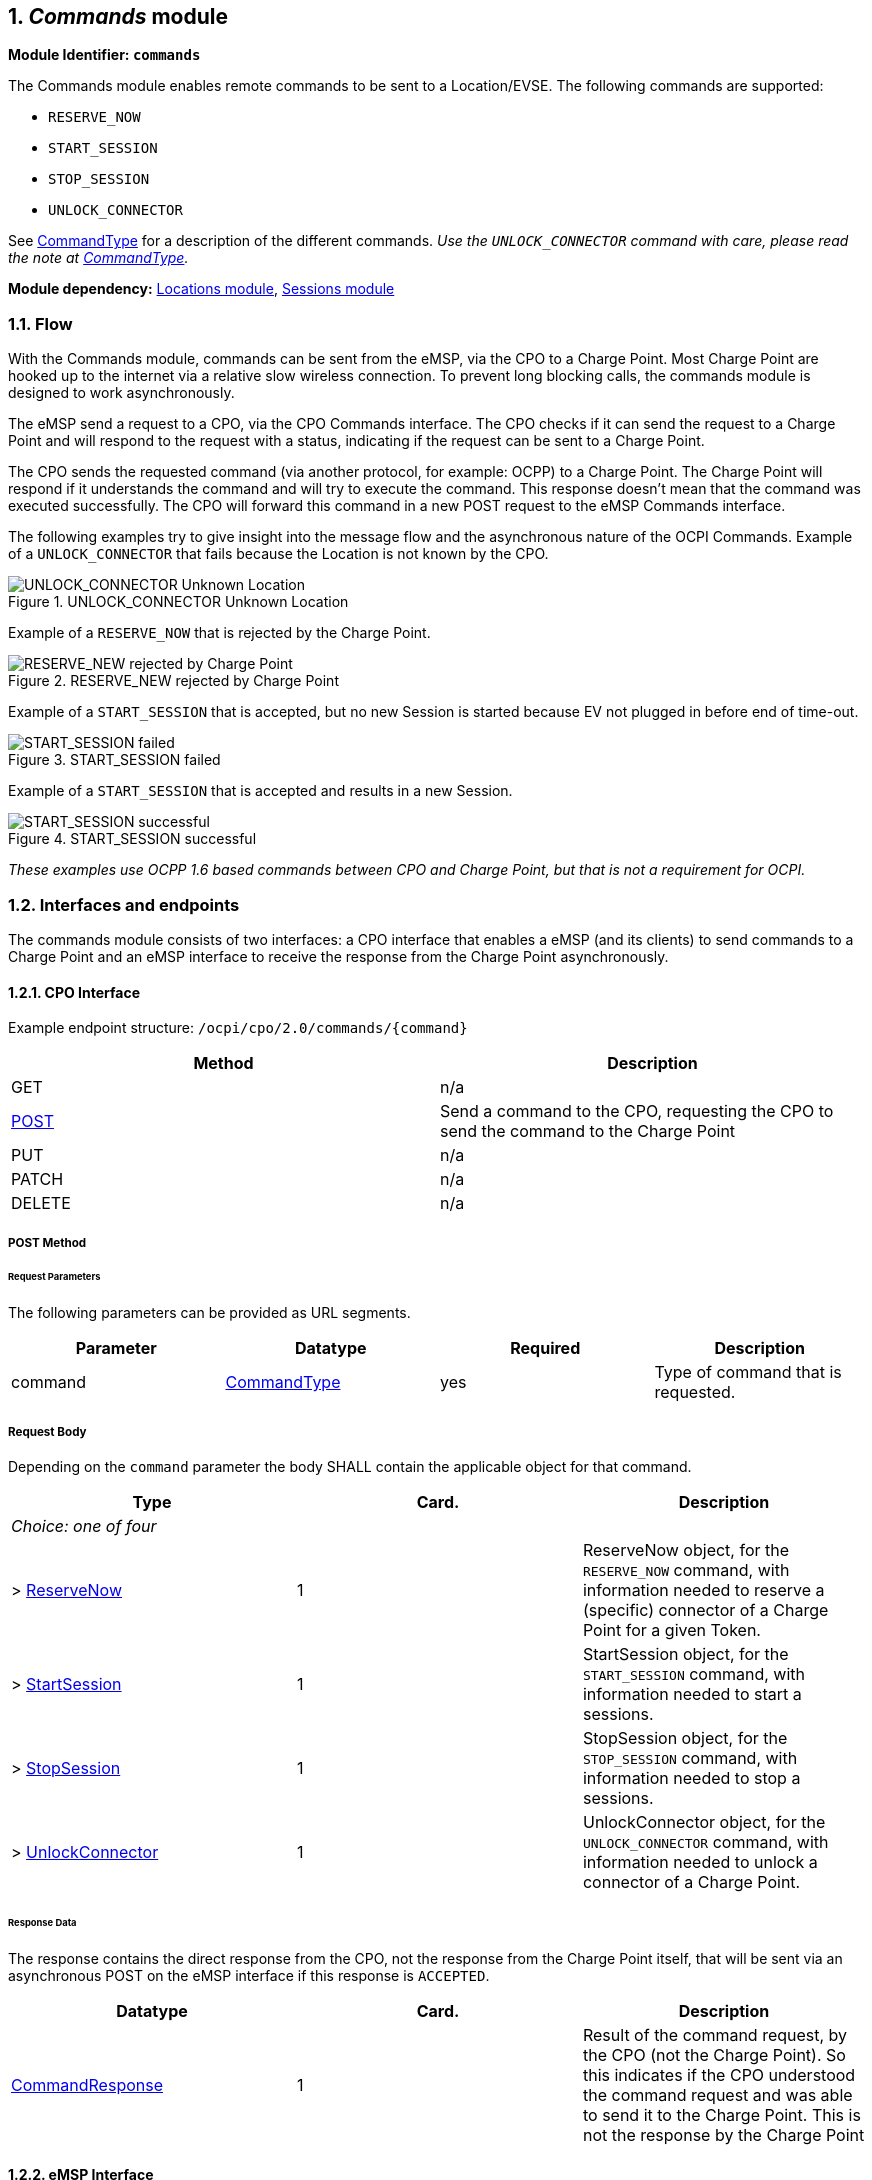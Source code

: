 :numbered:
[[mod_commands_commands_module]]
== _Commands_ module

*Module Identifier: `commands`*

The Commands module enables remote commands to be sent to a Location/EVSE.
The following commands are supported:

- `RESERVE_NOW`
- `START_SESSION`
- `STOP_SESSION`
- `UNLOCK_CONNECTOR`

See <<mod_commands_commandtype_enum,CommandType>> for a description of the different commands.
_Use the `UNLOCK_CONNECTOR` command with care, please read the note at <<mod_commands_commandtype_enum,CommandType>>._ 

*Module dependency:* <<mod_locations.asciidoc#mod_locations_locations_module,Locations module>>, <<mod_sessions.asciidoc#mod_sessions_sessions_module,Sessions module>>

[[mod_commands_flow]]
=== Flow

With the Commands module, commands can be sent from the eMSP, via the CPO to a Charge Point.
Most Charge Point are hooked up to the internet via a relative slow wireless connection. To prevent long blocking calls, the commands module is designed to work asynchronously.

The eMSP send a request to a CPO, via the CPO Commands interface. The CPO checks if it can send the request to a Charge Point and will respond to the request with a status, indicating if the request can be sent to a Charge Point. 

The CPO sends the requested command (via another protocol, for example: OCPP) to a Charge Point. The Charge Point will respond if it understands the command and will try to execute the command. This response doesn't mean that the command was executed successfully. The CPO will forward this command in a new POST request to the eMSP Commands interface. 

The following examples try to give insight into the message flow and the asynchronous nature of the OCPI Commands.
Example of a `UNLOCK_CONNECTOR` that fails because the Location is not known by the CPO.

.UNLOCK_CONNECTOR Unknown Location
image::data/command_unlock_unknow_location.png["UNLOCK_CONNECTOR Unknown Location"]


Example of a `RESERVE_NOW` that is rejected by the Charge Point.

.RESERVE_NEW rejected by Charge Point
image::data/command_reservenow_rejected.png[RESERVE_NEW rejected by Charge Point]


Example of a `START_SESSION` that is accepted, but no new Session is started because EV not plugged in before end of time-out.

.START_SESSION failed
image::data/command_start_session_timeout.png[START_SESSION failed]

Example of a `START_SESSION` that is accepted and results in a new Session.

.START_SESSION successful
image::data/command_start_session_succesful.png[START_SESSION successful]

_These examples use OCPP 1.6 based commands between CPO and Charge Point, but that is not a requirement for OCPI._

[[mod_commands_interfaces_and_endpoints]]
=== Interfaces and endpoints

The commands module consists of two interfaces: a CPO interface that enables a eMSP (and its clients) to send commands to a Charge Point and an eMSP interface to receive the response from the Charge Point asynchronously.

[[mod_commands_cpo_interface]]
==== CPO Interface

Example endpoint structure: `/ocpi/cpo/2.0/commands/{command}`

|===
|Method |Description 

|GET |n/a 
|<<mod_commands_cpo_post_method,POST>> |Send a command to the CPO, requesting the CPO to send the command to the Charge Point 
|PUT |n/a 
|PATCH |n/a 
|DELETE |n/a 
|===


[[mod_commands_cpo_post_method]]
===== *POST* Method

[[mod_commands_msp_post_request_parameters]]
====== Request Parameters

The following parameters can be provided as URL segments.

|===
|Parameter |Datatype |Required |Description 

|command |<<mod_commands_commandtype_enum,CommandType>> |yes |Type of command that is requested. 
|===

[[mod_commands_cpo_post_request_body]]
===== Request Body

Depending on the `command` parameter the body SHALL contain the applicable object for that command. 

|===
|Type |Card. |Description 

|_Choice: one of four_ | | 
|&gt; <<mod_commands_reservenow_object,ReserveNow>> |1 |ReserveNow object, for the `RESERVE_NOW` command, with information needed to reserve a (specific) connector of a Charge Point for a given Token. 
|&gt; <<mod_commands_startsession_object,StartSession>> |1 |StartSession object, for the `START_SESSION` command, with information needed to start a sessions. 
|&gt; <<mod_commands_stopsession_object,StopSession>> |1 |StopSession object, for the `STOP_SESSION` command, with information needed to stop a sessions. 
|&gt; <<mod_commands_unlockconnector_object,UnlockConnector>> |1 |UnlockConnector object, for the `UNLOCK_CONNECTOR` command, with information needed to unlock a connector of a Charge Point. 
|===

[[mod_commands_response_data]]
====== Response Data

The response contains the direct response from the CPO, not the response from the Charge Point itself, that will be sent via an asynchronous POST on the eMSP interface if this response is `ACCEPTED`.

|===
|Datatype |Card. |Description 

|<<mod_commands_commandresponse_object,CommandResponse>> |1 |Result of the command request, by the CPO (not the Charge Point). So this indicates if the CPO understood the command request and was able to send it to the Charge Point. This is not the response by the Charge Point 
|===

[[mod_commands_emsp_interface]]
==== eMSP Interface

The eMSP interface receives the asynchronous responses.

Example endpoint structure:
`/ocpi/emsp/2.0/commands/{command}`
`/ocpi/emsp/2.0/commands/{command}/{uid}`

|===
|Method |Description 

|GET |n/a 
|<<mod_commands_msp_post_method,POST>> |Receive the asynchronous response from the Charge Point. 
|PUT |n/a 
|PATCH |n/a 
|DELETE |n/a 
|===


[[mod_commands_msp_post_method]]
===== *POST* Method

[[mod_commands_cpo_post_request_parameters]]
====== Request Parameters

There are no URL segment parameters required by OCPI.
It is up to the implementation of the eMSP to determine what parameters are put in the URL. The eMSP sends a URL in the POST method body to the CPO. The CPO is required to use this URL for the asynchronous response by the Charge Point. It is advised to make this URL unique for every request to differentiate simultanous commands, for example by adding a unique id as a URL segment. 

Example:
`/ocpi/emsp/2.0/commands/RESERVE_NOW/1234`
`/ocpi/emsp/2.0/commands/UNLOCK_CONNECTOR/2`

[[mod_commands_msp_post_request_body]]
===== Request Body

|===
|Datatype |Card. |Description 

|<<mod_commands_commandresponse_object,CommandResponse>> |1 |Result of the command request, from the Charge Point. 
|===

[[mod_commands_object_description]]
=== Object description

[[mod_commands_commandresponse_object]]
==== _CommandResponse_ Object

|===
|Property |Type |Card. |Description 

|result |<<mod_commands_commandresponsetype_enum,CommandResponseType>> |1 |Result of the command request as sent by the Charge Point to the CPO. 
|===

[[mod_commands_reservenow_object]]
==== _ReserveNow_ Object

The `evse_uid` is optional. If no EVSE is specified, the Charge Point should keep one EVSE available for the EV Driver identified by the given Token. (This might not be supported by all Charge Points).
A reservation can be replaced/updated by sending a `RESERVE_NOW` request with the same Location (Charge Point) and the same `reservation_id`. 

|===
|Property |Type |Card. |Description 

|response_url |<<types.asciidoc#types_url_type,URL>> |1 |URL that the CommandResponse POST should be send to. This URL might contain an unique ID to be able to distinguish between ReserveNow requests. 
|token |<<mod_tokens.asciidoc#mod_tokens_token_object,Token>> |1 |Token object for how to reserve this Charge Point (and specific EVSE). 
|expiry_date |<<types.asciidoc#types_datetime_type,DateTime>> |1 |The Date/Time when this reservation ends. 
|reservation_id |int |1 |Reservation id, unique for this reservation. If the Charge Point already has a reservation that matches this reservationId the Charge Point will replace the reservation. 
|location_id |<<types.asciidoc#types_string_type,string>>(39) |1 |Location.id of the Location (belonging to the CPO this request is send to) for which to reserve an EVSE. 
|evse_uid |<<types.asciidoc#types_string_type,string>>(39) |? |Optional EVSE.uid of the EVSE of this Location if a specific EVSE has to be reserved. 
|===


[[mod_commands_startsession_object]]
==== _StartSession_ Object

The `evse_uid` is optional. If no EVSE is specified, the Charge Point can itself decide on which EVSE to start a new session. (this might not be supported by all Charge Points).

|===
|Property |Type |Card. |Description 

|response_url |<<types.asciidoc#types_url_type,URL>> |1 |URL that the CommandResponse POST should be sent to. This URL might contain an unique ID to be able to distinguish between StartSession requests. 
|token |<<mod_tokens.asciidoc#mod_tokens_token_object,Token>> |1 |Token object the Charge Point has to use to start a new session. 
|location_id |<<types.asciidoc#types_string_type,string>>(39) |1 |Location.id of the Location (belonging to the CPO this request is send to) on which a session is to be started. 
|evse_uid |<<types.asciidoc#types_string_type,string>>(39) |? |Optional EVSE.uid of the EVSE of this Location on which a session is to be started. 
|===

[[mod_commands_stopsession_object]]
==== _StopSession_ Object

|===
|Property |Type |Card. |Description 

|response_url |<<types.asciidoc#types_url_type,URL>> |1 |URL that the CommandResponse POST should be sent to. This URL might contain an unique ID to be able to distinguish between StopSession requests. 
|session_id |<<types.asciidoc#types_string_type,string>>(36) |1 |Session.id of the Session that is requested to be stopped. 
|===

[[mod_commands_unlockconnector_object]]
==== _UnlockConnector_ Object

|===
|Property |Type |Card. |Description 

|response_url |<<types.asciidoc#types_url_type,URL>> |1 |URL that the CommandResponse POST should be sent to. This URL might contain an unique ID to be able to distinguish between UnlockConnector requests. 
|location_id |<<types.asciidoc#types_string_type,string>>(39) |1 |Location.id of the Location (belonging to the CPO this request is send to) of which it is requested to unlock the connector. 
|evse_uid |<<types.asciidoc#types_string_type,string>>(39) |1 |EVSE.uid of the EVSE of this Location of which it is requested to unlock the connector. 
|connector_id |<<types.asciidoc#types_string_type,string>>(36) |1 |Connector.id of the Connector of this Location of which it is requested to unlock. 
|===

[[mod_commands_data_types]]
=== Data types

[[mod_commands_commandresponsetype_enum]]
==== CommandResponseType _enum_

The command requested.

|===
|Value |Description 

|NOT_SUPPORTED |The requested command is not supported by this CPO, Charge Point, EVSE etc. 
|REJECTED |Command request rejected by the CPO or Charge Point. 
|ACCEPTED |Command request accepted by the CPO or Charge Point. 
|TIMEOUT |Command request timeout, no response received from the Charge Point in an reasonable time. 
|UNKNOWN_SESSION |The Session in the requested command is not known by this CPO. 
|===


[[mod_commands_commandtype_enum]]
==== CommandType _enum_

The command requested.

|===
|Value |Description 

|RESERVE_NOW |Request the Charge Point to reserve a (specific) EVSE for a Token for a certain time, starting now. 
|START_SESSION |Request the Charge Point to start a transaction on the given EVSE/Connector. 
|STOP_SESSION |Request the Charge Point to stop an ongoing session. 
|UNLOCK_CONNECTOR |Request the Charge Point to unlock the connector (if applicable). This functionality is for help desk operators only! 
|===

*The command `UNLOCK_CONNECTOR` may only be used by an operator or the eMSP. This command SHALL never be allowed to be sent directly by the EV-Driver.
The `UNLOCK_CONNECTOR` is intended to be used in the rare situation that the connector is not unlocked successfully after a transaction is stopped. The mechanical unlock of the lock mechanism might get stuck, for example: fail when there is tension on the charging cable when the Charge Point tries to unlock the connector.
In such a situation the EV-Driver can call either the CPO or the eMSP to retry the unlocking.*